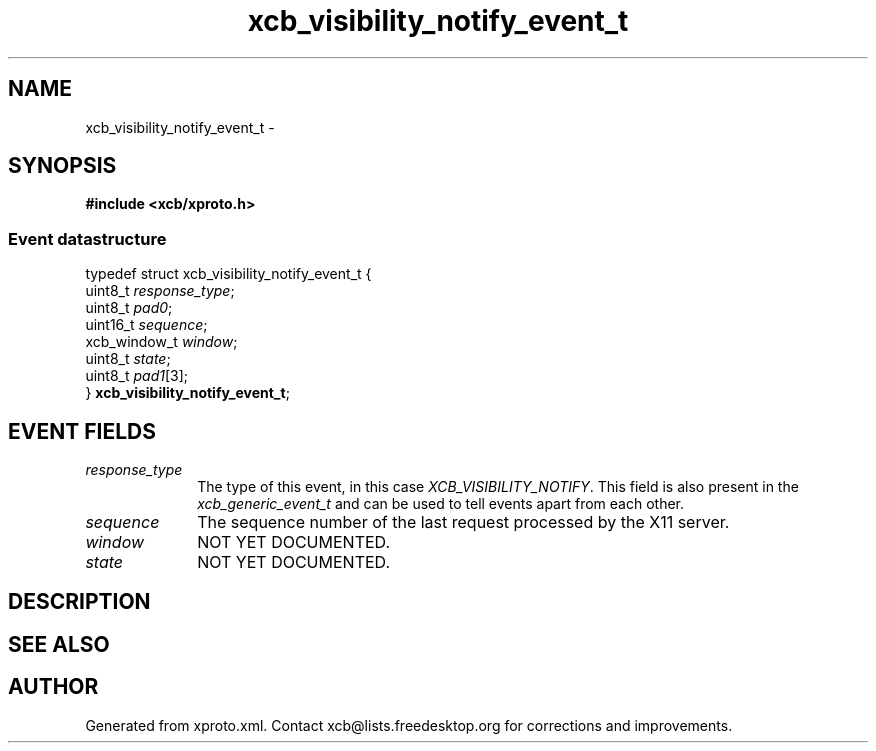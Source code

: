 .TH xcb_visibility_notify_event_t 3  "libxcb 1.16.1" "X Version 11" "XCB Events"
.ad l
.SH NAME
xcb_visibility_notify_event_t \- 
.SH SYNOPSIS
.hy 0
.B #include <xcb/xproto.h>
.PP
.SS Event datastructure
.nf
.sp
typedef struct xcb_visibility_notify_event_t {
    uint8_t      \fIresponse_type\fP;
    uint8_t      \fIpad0\fP;
    uint16_t     \fIsequence\fP;
    xcb_window_t \fIwindow\fP;
    uint8_t      \fIstate\fP;
    uint8_t      \fIpad1\fP[3];
} \fBxcb_visibility_notify_event_t\fP;
.fi
.br
.hy 1
.SH EVENT FIELDS
.IP \fIresponse_type\fP 1i
The type of this event, in this case \fIXCB_VISIBILITY_NOTIFY\fP. This field is also present in the \fIxcb_generic_event_t\fP and can be used to tell events apart from each other.
.IP \fIsequence\fP 1i
The sequence number of the last request processed by the X11 server.
.IP \fIwindow\fP 1i
NOT YET DOCUMENTED.
.IP \fIstate\fP 1i
NOT YET DOCUMENTED.
.SH DESCRIPTION
.SH SEE ALSO
.SH AUTHOR
Generated from xproto.xml. Contact xcb@lists.freedesktop.org for corrections and improvements.
